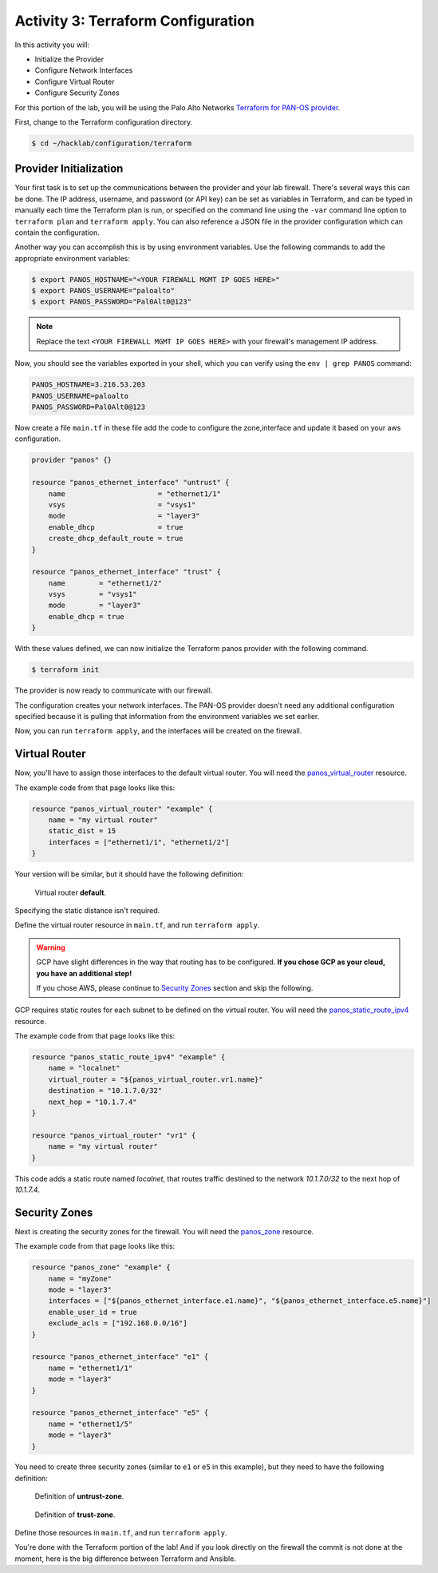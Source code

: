 ===================================
Activity 3: Terraform Configuration
===================================

In this activity you will:

- Initialize the Provider
- Configure Network Interfaces 
- Configure Virtual Router 
- Configure Security Zones 


For this portion of the lab, you will be using the Palo Alto Networks
`Terraform for PAN-OS provider <https://www.terraform.io/docs/providers/panos/index.html>`_.

First, change to the Terraform configuration directory.

.. code-block:: bash

    $ cd ~/hacklab/configuration/terraform


Provider Initialization
-----------------------
Your first task is to set up the communications between the provider and your
lab firewall.  There's several ways this can be done.  The IP address,
username, and password (or API key) can be set as variables in Terraform, and
can be typed in manually each time the Terraform plan is run, or specified on
the command line using the ``-var`` command line option to ``terraform plan``
and ``terraform apply``.  You can also reference a JSON file in the provider
configuration which can contain the configuration.

Another way you can accomplish this is by using environment variables.  Use the
following commands to add the appropriate environment variables:

.. code-block:: bash

    $ export PANOS_HOSTNAME="<YOUR FIREWALL MGMT IP GOES HERE>"
    $ export PANOS_USERNAME="paloalto"
    $ export PANOS_PASSWORD="Pal0Alt0@123"

.. note:: Replace the text ``<YOUR FIREWALL MGMT IP GOES HERE>`` with your firewall's management IP address.

Now, you should see the variables exported in your shell, which you can verify
using the ``env | grep PANOS`` command:

.. code-block:: bash

    PANOS_HOSTNAME=3.216.53.203
    PANOS_USERNAME=paloalto
    PANOS_PASSWORD=Pal0Alt0@123

Now create a file ``main.tf`` in these file add the code to configure the zone,interface and update it based on your aws configuration.

.. code-block:: terraform

  
    provider "panos" {}

    resource "panos_ethernet_interface" "untrust" {
        name                      = "ethernet1/1"
        vsys                      = "vsys1"
        mode                      = "layer3"
        enable_dhcp               = true
        create_dhcp_default_route = true
    }

    resource "panos_ethernet_interface" "trust" {
        name        = "ethernet1/2"
        vsys        = "vsys1"
        mode        = "layer3"
        enable_dhcp = true
    }


With these values defined, we can now initialize the Terraform panos provider with the following command.

.. code-block:: bash

    $ terraform init

The provider is now ready to communicate with our firewall.

The configuration creates your network interfaces.  The PAN-OS provider
doesn't need any additional configuration specified because it is pulling that
information from the environment variables we set earlier.

Now, you can run ``terraform apply``, and the interfaces will be created on the
firewall.


Virtual Router
--------------
Now, you'll have to assign those interfaces to the default virtual router.
You will need the
`panos_virtual_router <https://www.terraform.io/docs/providers/panos/r/virtual_router.html>`_
resource.

The example code from that page looks like this:

.. code-block:: terraform

    resource "panos_virtual_router" "example" {
        name = "my virtual router"
        static_dist = 15
        interfaces = ["ethernet1/1", "ethernet1/2"]
    }

Your version will be similar, but it should have the following definition:

.. figure:: vr.png

   Virtual router **default**.

Specifying the static distance isn't required.

Define the virtual router resource in ``main.tf``, and run ``terraform apply``.

.. warning:: GCP have slight differences in the way that routing has to
   be configured.  **If you chose GCP as your cloud, you have an additional
   step!**

   If you chose AWS, please continue to `Security Zones <#security-zones>`_ section and skip the following.

GCP requires static routes for each subnet to be defined on the virtual router.
You will need the `panos_static_route_ipv4 <https://www.terraform.io/docs/providers/panos/r/static_route_ipv4.html>`_
resource.

The example code from that page looks like this:

.. code-block:: terraform

    resource "panos_static_route_ipv4" "example" {
        name = "localnet"
        virtual_router = "${panos_virtual_router.vr1.name}"
        destination = "10.1.7.0/32"
        next_hop = "10.1.7.4"
    }

    resource "panos_virtual_router" "vr1" {
        name = "my virtual router"
    }

This code adds a static route named *localnet*, that routes traffic destined to
the network *10.1.7.0/32* to the next hop of *10.1.7.4*.

Security Zones
--------------
Next is creating the security zones for the firewall.  You will need the
`panos_zone <https://www.terraform.io/docs/providers/panos/r/zone.html>`_ resource.

The example code from that page looks like this:

.. code-block:: terraform

    resource "panos_zone" "example" {
        name = "myZone"
        mode = "layer3"
        interfaces = ["${panos_ethernet_interface.e1.name}", "${panos_ethernet_interface.e5.name}"]
        enable_user_id = true
        exclude_acls = ["192.168.0.0/16"]
    }

    resource "panos_ethernet_interface" "e1" {
        name = "ethernet1/1"
        mode = "layer3"
    }

    resource "panos_ethernet_interface" "e5" {
        name = "ethernet1/5"
        mode = "layer3"
    }

You need to create three security zones (similar to ``e1`` or ``e5`` in this example),
but they need to have the following definition:

.. figure:: untrust_zone.png

   Definition of **untrust-zone**.

.. figure:: web_zone.png

   Definition of **trust-zone**.

Define those resources in ``main.tf``, and run ``terraform apply``.

You're done with the Terraform portion of the lab! And if you look directly on the firewall
the commit is not done at the moment, here is the big difference between Terraform and Ansible.
